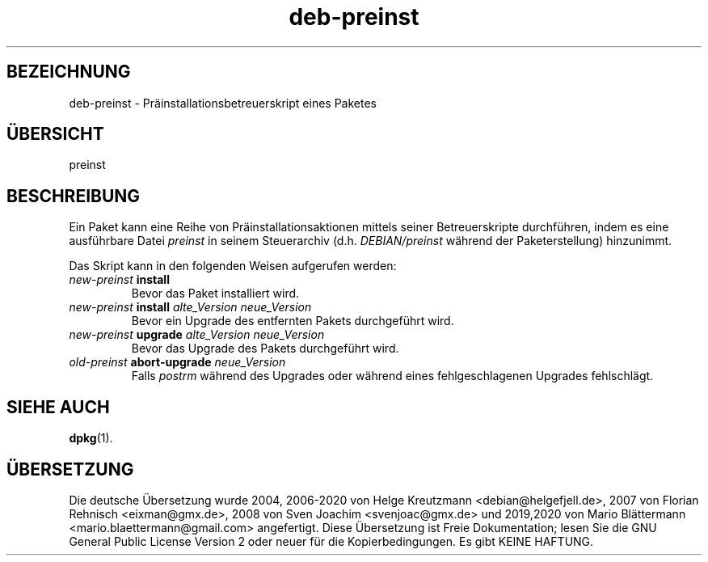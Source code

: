 .\" dpkg manual page - deb-preinst(5)
.\"
.\" Copyright © 2016 Guillem Jover <guillem@debian.org>
.\"
.\" This is free software; you can redistribute it and/or modify
.\" it under the terms of the GNU General Public License as published by
.\" the Free Software Foundation; either version 2 of the License, or
.\" (at your option) any later version.
.\"
.\" This is distributed in the hope that it will be useful,
.\" but WITHOUT ANY WARRANTY; without even the implied warranty of
.\" MERCHANTABILITY or FITNESS FOR A PARTICULAR PURPOSE.  See the
.\" GNU General Public License for more details.
.\"
.\" You should have received a copy of the GNU General Public License
.\" along with this program.  If not, see <https://www.gnu.org/licenses/>.
.
.\"*******************************************************************
.\"
.\" This file was generated with po4a. Translate the source file.
.\"
.\"*******************************************************************
.TH deb\-preinst 5 %RELEASE_DATE% %VERSION% dpkg\-Programmsammlung
.nh
.SH BEZEICHNUNG
deb\-preinst \- Präinstallationsbetreuerskript eines Paketes
.
.SH ÜBERSICHT
preinst
.
.SH BESCHREIBUNG
Ein Paket kann eine Reihe von Präinstallationsaktionen mittels seiner
Betreuerskripte durchführen, indem es eine ausführbare Datei \fIpreinst\fP in
seinem Steuerarchiv (d.h. \fIDEBIAN/preinst\fP während der Paketerstellung)
hinzunimmt.
.PP
Das Skript kann in den folgenden Weisen aufgerufen werden:
.TP 
\fInew\-preinst\fP \fBinstall\fP
Bevor das Paket installiert wird.
.TP 
\fInew\-preinst\fP \fBinstall\fP \fIalte_Version neue_Version\fP
Bevor ein Upgrade des entfernten Pakets durchgeführt wird.
.TP 
\fInew\-preinst\fP \fBupgrade\fP \fIalte_Version neue_Version\fP
Bevor das Upgrade des Pakets durchgeführt wird.
.TP 
\fIold\-preinst\fP \fBabort\-upgrade\fP \fIneue_Version\fP
Falls \fIpostrm\fP während des Upgrades oder während eines fehlgeschlagenen
Upgrades fehlschlägt.
.
.SH "SIEHE AUCH"
\fBdpkg\fP(1).
.SH ÜBERSETZUNG
Die deutsche Übersetzung wurde 2004, 2006-2020 von Helge Kreutzmann
<debian@helgefjell.de>, 2007 von Florian Rehnisch <eixman@gmx.de>,
2008 von Sven Joachim <svenjoac@gmx.de> und 2019,2020 von Mario 
Blättermann <mario.blaettermann@gmail.com> 
angefertigt. Diese Übersetzung ist Freie Dokumentation; lesen Sie die
GNU General Public License Version 2 oder neuer für die Kopierbedingungen.
Es gibt KEINE HAFTUNG.
